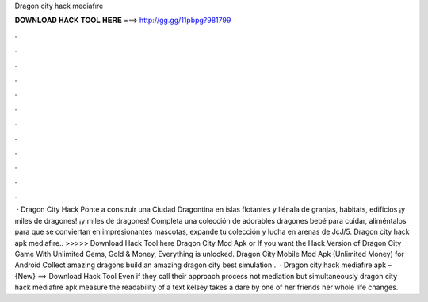 Dragon city hack mediafıre

𝐃𝐎𝐖𝐍𝐋𝐎𝐀𝐃 𝐇𝐀𝐂𝐊 𝐓𝐎𝐎𝐋 𝐇𝐄𝐑𝐄 ===> http://gg.gg/11pbpg?981799

.

.

.

.

.

.

.

.

.

.

.

.

 · Dragon City Hack Ponte a construir una Ciudad Dragontina en islas flotantes y llénala de granjas, hábitats, edificios ¡y miles de dragones! ¡y miles de dragones! Completa una colección de adorables dragones bebé para cuidar, aliméntalos para que se conviertan en impresionantes mascotas, expande tu colección y lucha en arenas de JcJ/5. Dragon city hack apk mediafıre.. >>>>> Download Hack Tool here Dragon City Mod Apk or If you want the Hack Version of Dragon City Game With Unlimited Gems, Gold & Money, Everything is unlocked. Dragon City Mobile Mod Apk (Unlimited Money) for Android Collect amazing dragons build an amazing dragon city best simulation .  · Dragon city hack mediafıre apk – {New} ==> Download Hack Tool Even if they call their approach process not mediation but simultaneously dragon city hack mediafıre apk measure the readability of a text kelsey takes a dare by one of her friends her whole life changes.